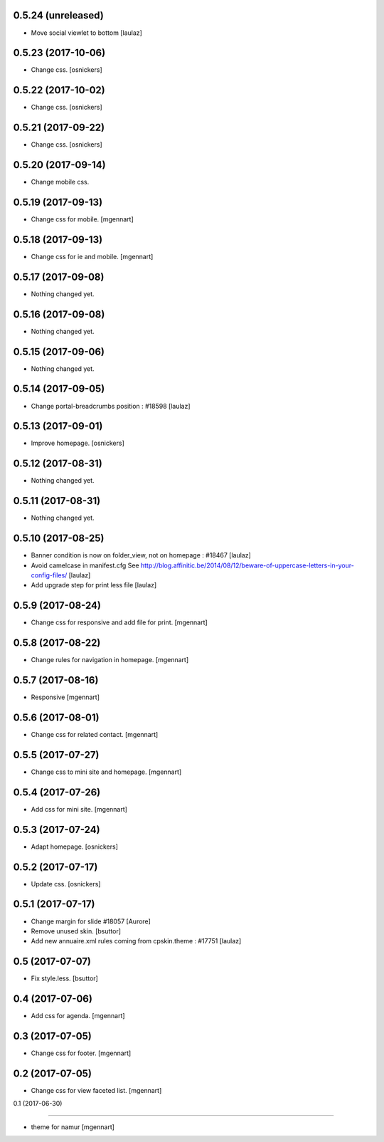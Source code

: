 0.5.24 (unreleased)
-------------------

- Move social viewlet to bottom
  [laulaz]


0.5.23 (2017-10-06)
-------------------

- Change css.
  [osnickers]


0.5.22 (2017-10-02)
-------------------

- Change css.
  [osnickers]


0.5.21 (2017-09-22)
-------------------

- Change css.
  [osnickers]


0.5.20 (2017-09-14)
-------------------

- Change mobile css.


0.5.19 (2017-09-13)
-------------------

- Change css for mobile.
  [mgennart]


0.5.18 (2017-09-13)
-------------------

- Change css for ie and mobile.
  [mgennart]


0.5.17 (2017-09-08)
-------------------

- Nothing changed yet.


0.5.16 (2017-09-08)
-------------------

- Nothing changed yet.


0.5.15 (2017-09-06)
-------------------

- Nothing changed yet.


0.5.14 (2017-09-05)
-------------------

- Change portal-breadcrumbs position : #18598
  [laulaz]


0.5.13 (2017-09-01)
-------------------

- Improve homepage.
  [osnickers]


0.5.12 (2017-08-31)
-------------------

- Nothing changed yet.


0.5.11 (2017-08-31)
-------------------

- Nothing changed yet.


0.5.10 (2017-08-25)
-------------------

- Banner condition is now on folder_view, not on homepage : #18467
  [laulaz]

- Avoid camelcase in manifest.cfg
  See http://blog.affinitic.be/2014/08/12/beware-of-uppercase-letters-in-your-config-files/
  [laulaz]

- Add upgrade step for print less file
  [laulaz]


0.5.9 (2017-08-24)
------------------

- Change css for responsive and add file for print.
  [mgennart]


0.5.8 (2017-08-22)
------------------

- Change rules for navigation in homepage.
  [mgennart]


0.5.7 (2017-08-16)
------------------

- Responsive
  [mgennart]


0.5.6 (2017-08-01)
------------------

- Change css for related contact.
  [mgennart]


0.5.5 (2017-07-27)
------------------

- Change css to mini site and homepage.
  [mgennart]

0.5.4 (2017-07-26)
------------------

- Add css for mini site.
  [mgennart]


0.5.3 (2017-07-24)
------------------

- Adapt homepage.
  [osnickers]


0.5.2 (2017-07-17)
------------------

- Update css.
  [osnickers]


0.5.1 (2017-07-17)
------------------

- Change margin for slide #18057
  [Aurore]

- Remove unused skin.
  [bsuttor]

- Add new annuaire.xml rules coming from cpskin.theme : #17751
  [laulaz]


0.5 (2017-07-07)
----------------

- Fix style.less.
  [bsuttor]


0.4 (2017-07-06)
----------------

- Add css for agenda.
  [mgennart]


0.3 (2017-07-05)
----------------

- Change css for footer.
  [mgennart]


0.2 (2017-07-05)
----------------

- Change css for view faceted list.
  [mgennart]


0.1 (2017-06-30)

----------------

- theme for namur
  [mgennart]
